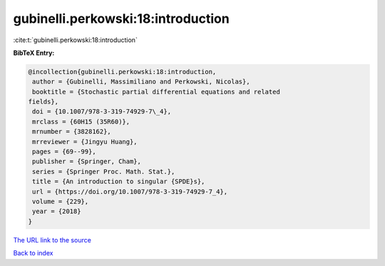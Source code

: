 gubinelli.perkowski:18:introduction
===================================

:cite:t:`gubinelli.perkowski:18:introduction`

**BibTeX Entry:**

.. code-block:: bibtex

   @incollection{gubinelli.perkowski:18:introduction,
    author = {Gubinelli, Massimiliano and Perkowski, Nicolas},
    booktitle = {Stochastic partial differential equations and related
   fields},
    doi = {10.1007/978-3-319-74929-7\_4},
    mrclass = {60H15 (35R60)},
    mrnumber = {3828162},
    mrreviewer = {Jingyu Huang},
    pages = {69--99},
    publisher = {Springer, Cham},
    series = {Springer Proc. Math. Stat.},
    title = {An introduction to singular {SPDE}s},
    url = {https://doi.org/10.1007/978-3-319-74929-7_4},
    volume = {229},
    year = {2018}
   }

`The URL link to the source <ttps://doi.org/10.1007/978-3-319-74929-7_4}>`__


`Back to index <../By-Cite-Keys.html>`__
